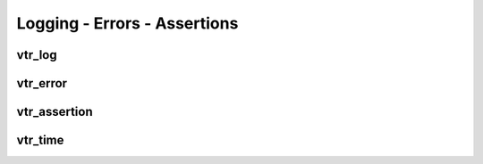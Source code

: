 =============================
Logging - Errors - Assertions
=============================

vtr_log
-------
.. doxygenfile:: vtr_log.h
   :project: vtr
   :sections: briefdescription detaileddescription innernamespace func

vtr_error
---------
.. doxygenfile:: vtr_error.h
   :project: vtr
   :sections: briefdescription detaileddescription innernamespace innerclass user-defined public-func

.. _vtr_assertion:

vtr_assertion
-------------
.. doxygenfile:: vtr_assert.h
   :project: vtr
   :sections: briefdescription detaileddescription

vtr_time
--------
.. doxygenfile:: vtr_time.h
   :project: vtr
   :sections: briefdescription detaileddescription 

.. doxygenclass:: vtr::ScopedStartFinishTimer 
   :project: vtr

.. doxygenclass:: vtr::ScopedFinishTimer 
   :project: vtr

.. doxygenclass:: vtr::ScopedActionTimer
   :project: vtr

.. doxygenclass:: vtr::Timer 
   :project: vtr
